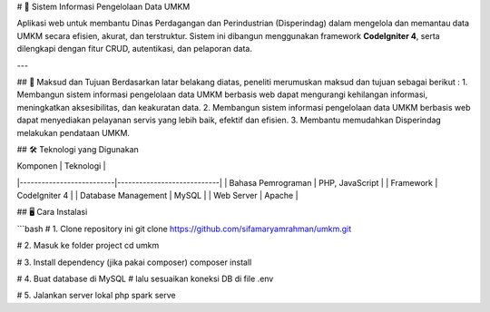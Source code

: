 # 💼 Sistem Informasi Pengelolaan Data UMKM

Aplikasi web untuk membantu Dinas Perdagangan dan Perindustrian (Disperindag) dalam mengelola dan memantau data UMKM secara efisien, akurat, dan terstruktur. Sistem ini dibangun menggunakan framework **CodeIgniter 4**, serta dilengkapi dengan fitur CRUD, autentikasi, dan pelaporan data.

---

## 🎯 Maksud dan Tujuan
Berdasarkan latar belakang diatas, peneliti merumuskan maksud dan tujuan sebagai berikut :
1.	Membangun sistem informasi pengelolaan data UMKM berbasis web dapat mengurangi kehilangan informasi, meningkatkan aksesibilitas, dan keakuratan data.
2.	Membangun sistem informasi pengelolaan data UMKM berbasis web dapat menyediakan pelayanan servis yang lebih baik, efektif dan efisien.
3.	Membantu memudahkan Disperindag melakukan pendataan UMKM.


## 🛠️ Teknologi yang Digunakan

| Komponen                 | Teknologi                  |
|--------------------------|----------------------------|
| Bahasa Pemrograman       | PHP, JavaScript            |
| Framework                | CodeIgniter 4              |
| Database Management      | MySQL                      |
| Web Server               | Apache                     |

## 🖥️ Cara Instalasi

```bash
# 1. Clone repository ini
git clone https://github.com/sifamaryamrahman/umkm.git

# 2. Masuk ke folder project
cd umkm

# 3. Install dependency (jika pakai composer)
composer install

# 4. Buat database di MySQL
# lalu sesuaikan koneksi DB di file .env

# 5. Jalankan server lokal
php spark serve
